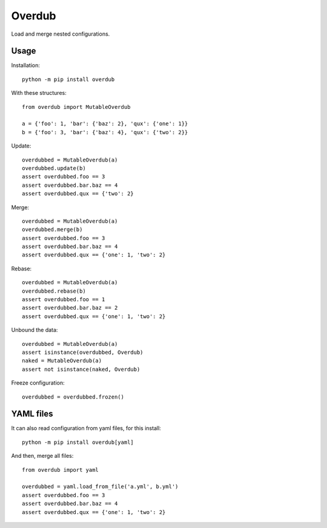 Overdub
=======

Load and merge nested configurations.


Usage
-----

Installation::

    python -m pip install overdub


With these structures::

    from overdub import MutableOverdub

    a = {'foo': 1, 'bar': {'baz': 2}, 'qux': {'one': 1}}
    b = {'foo': 3, 'bar': {'baz': 4}, 'qux': {'two': 2}}

Update::

    overdubbed = MutableOverdub(a)
    overdubbed.update(b)
    assert overdubbed.foo == 3
    assert overdubbed.bar.baz == 4
    assert overdubbed.qux == {'two': 2}


Merge::

    overdubbed = MutableOverdub(a)
    overdubbed.merge(b)
    assert overdubbed.foo == 3
    assert overdubbed.bar.baz == 4
    assert overdubbed.qux == {'one': 1, 'two': 2}


Rebase::

    overdubbed = MutableOverdub(a)
    overdubbed.rebase(b)
    assert overdubbed.foo == 1
    assert overdubbed.bar.baz == 2
    assert overdubbed.qux == {'one': 1, 'two': 2}


Unbound the data::

    overdubbed = MutableOverdub(a)
    assert isinstance(overdubbed, Overdub)
    naked = MutableOverdub(a)
    assert not isinstance(naked, Overdub)


Freeze configuration::

    overdubbed = overdubbed.frozen()


YAML files
----------

It can also read configuration from yaml files, for this install::

    python -m pip install overdub[yaml]

And then, merge all files::

    from overdub import yaml

    overdubbed = yaml.load_from_file('a.yml', b.yml')
    assert overdubbed.foo == 3
    assert overdubbed.bar.baz == 4
    assert overdubbed.qux == {'one': 1, 'two': 2}

